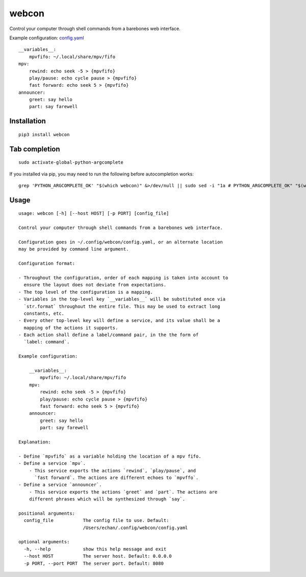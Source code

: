 ========
 webcon
========

|Preview|

Control your computer through shell commands from a barebones web interface.

Example configuration: `config.yaml`_

::

  __variables__:
      mpvfifo: ~/.local/share/mpv/fifo
  mpv:
      rewind: echo seek -5 > {mpvfifo}
      play/pause: echo cycle pause > {mpvfifo}
      fast forward: echo seek 5 > {mpvfifo}
  announcer:
      greet: say hello
      part: say farewell

Installation
------------

::

  pip3 install webcon

Tab completion
--------------

::

  sudo activate-global-python-argcomplete

If you installed via pip, you may need to run the following before autocompletion works:

::

  grep 'PYTHON_ARGCOMPLETE_OK' "$(which webcon)" &>/dev/null || sudo sed -i "1a # PYTHON_ARGCOMPLETE_OK" "$(which webcon)"

Usage
-----

::

  usage: webcon [-h] [--host HOST] [-p PORT] [config_file]

  Control your computer through shell commands from a barebones web interface.

  Configuration goes in ~/.config/webcon/config.yaml, or an alternate location
  may be provided by command line argument.

  Configuration format:

  - Throughout the configuration, order of each mapping is taken into account to
    ensure the layout does not deviate from expectations.
  - The top level of the configuration is a mapping.
  - Variables in the top-level key `__variables__` will be substituted once via
    `str.format` throughout the entire file. This may be used to extract long
    constants, etc.
  - Every other top-level key will define a service, and its value shall be a
    mapping of the actions it supports.
  - Each action shall define a label/command pair, in the the form of
    `label: command`.

  Example configuration:

      __variables__:
          mpvfifo: ~/.local/share/mpv/fifo
      mpv:
          rewind: echo seek -5 > {mpvfifo}
          play/pause: echo cycle pause > {mpvfifo}
          fast forward: echo seek 5 > {mpvfifo}
      announcer:
          greet: say hello
          part: say farewell

  Explanation:

  - Define `mpvfifo` as a variable holding the location of a mpv fifo.
  - Define a service `mpv`.
      - This service exports the actions `rewind`, `play/pause`, and
        `fast forward`. The actions are different echoes to `mpvffo`.
  - Define a service `announcer`.
      - This service exports the actions `greet` and `part`. The actions are
      different phrases which will be synthesized through `say`.

  positional arguments:
    config_file           The config file to use. Default:
                          /Users/echan/.config/webcon/config.yaml

  optional arguments:
    -h, --help            show this help message and exit
    --host HOST           The server host. Default: 0.0.0.0
    -p PORT, --port PORT  The server port. Default: 8080

.. |Preview| image:: https://i.imgur.com/YWVbGoc.png
   :target: https://i.imgur.com/YWVbGoc.png
   :alt: Preview of webcon.
.. _config.yaml: config.yaml


